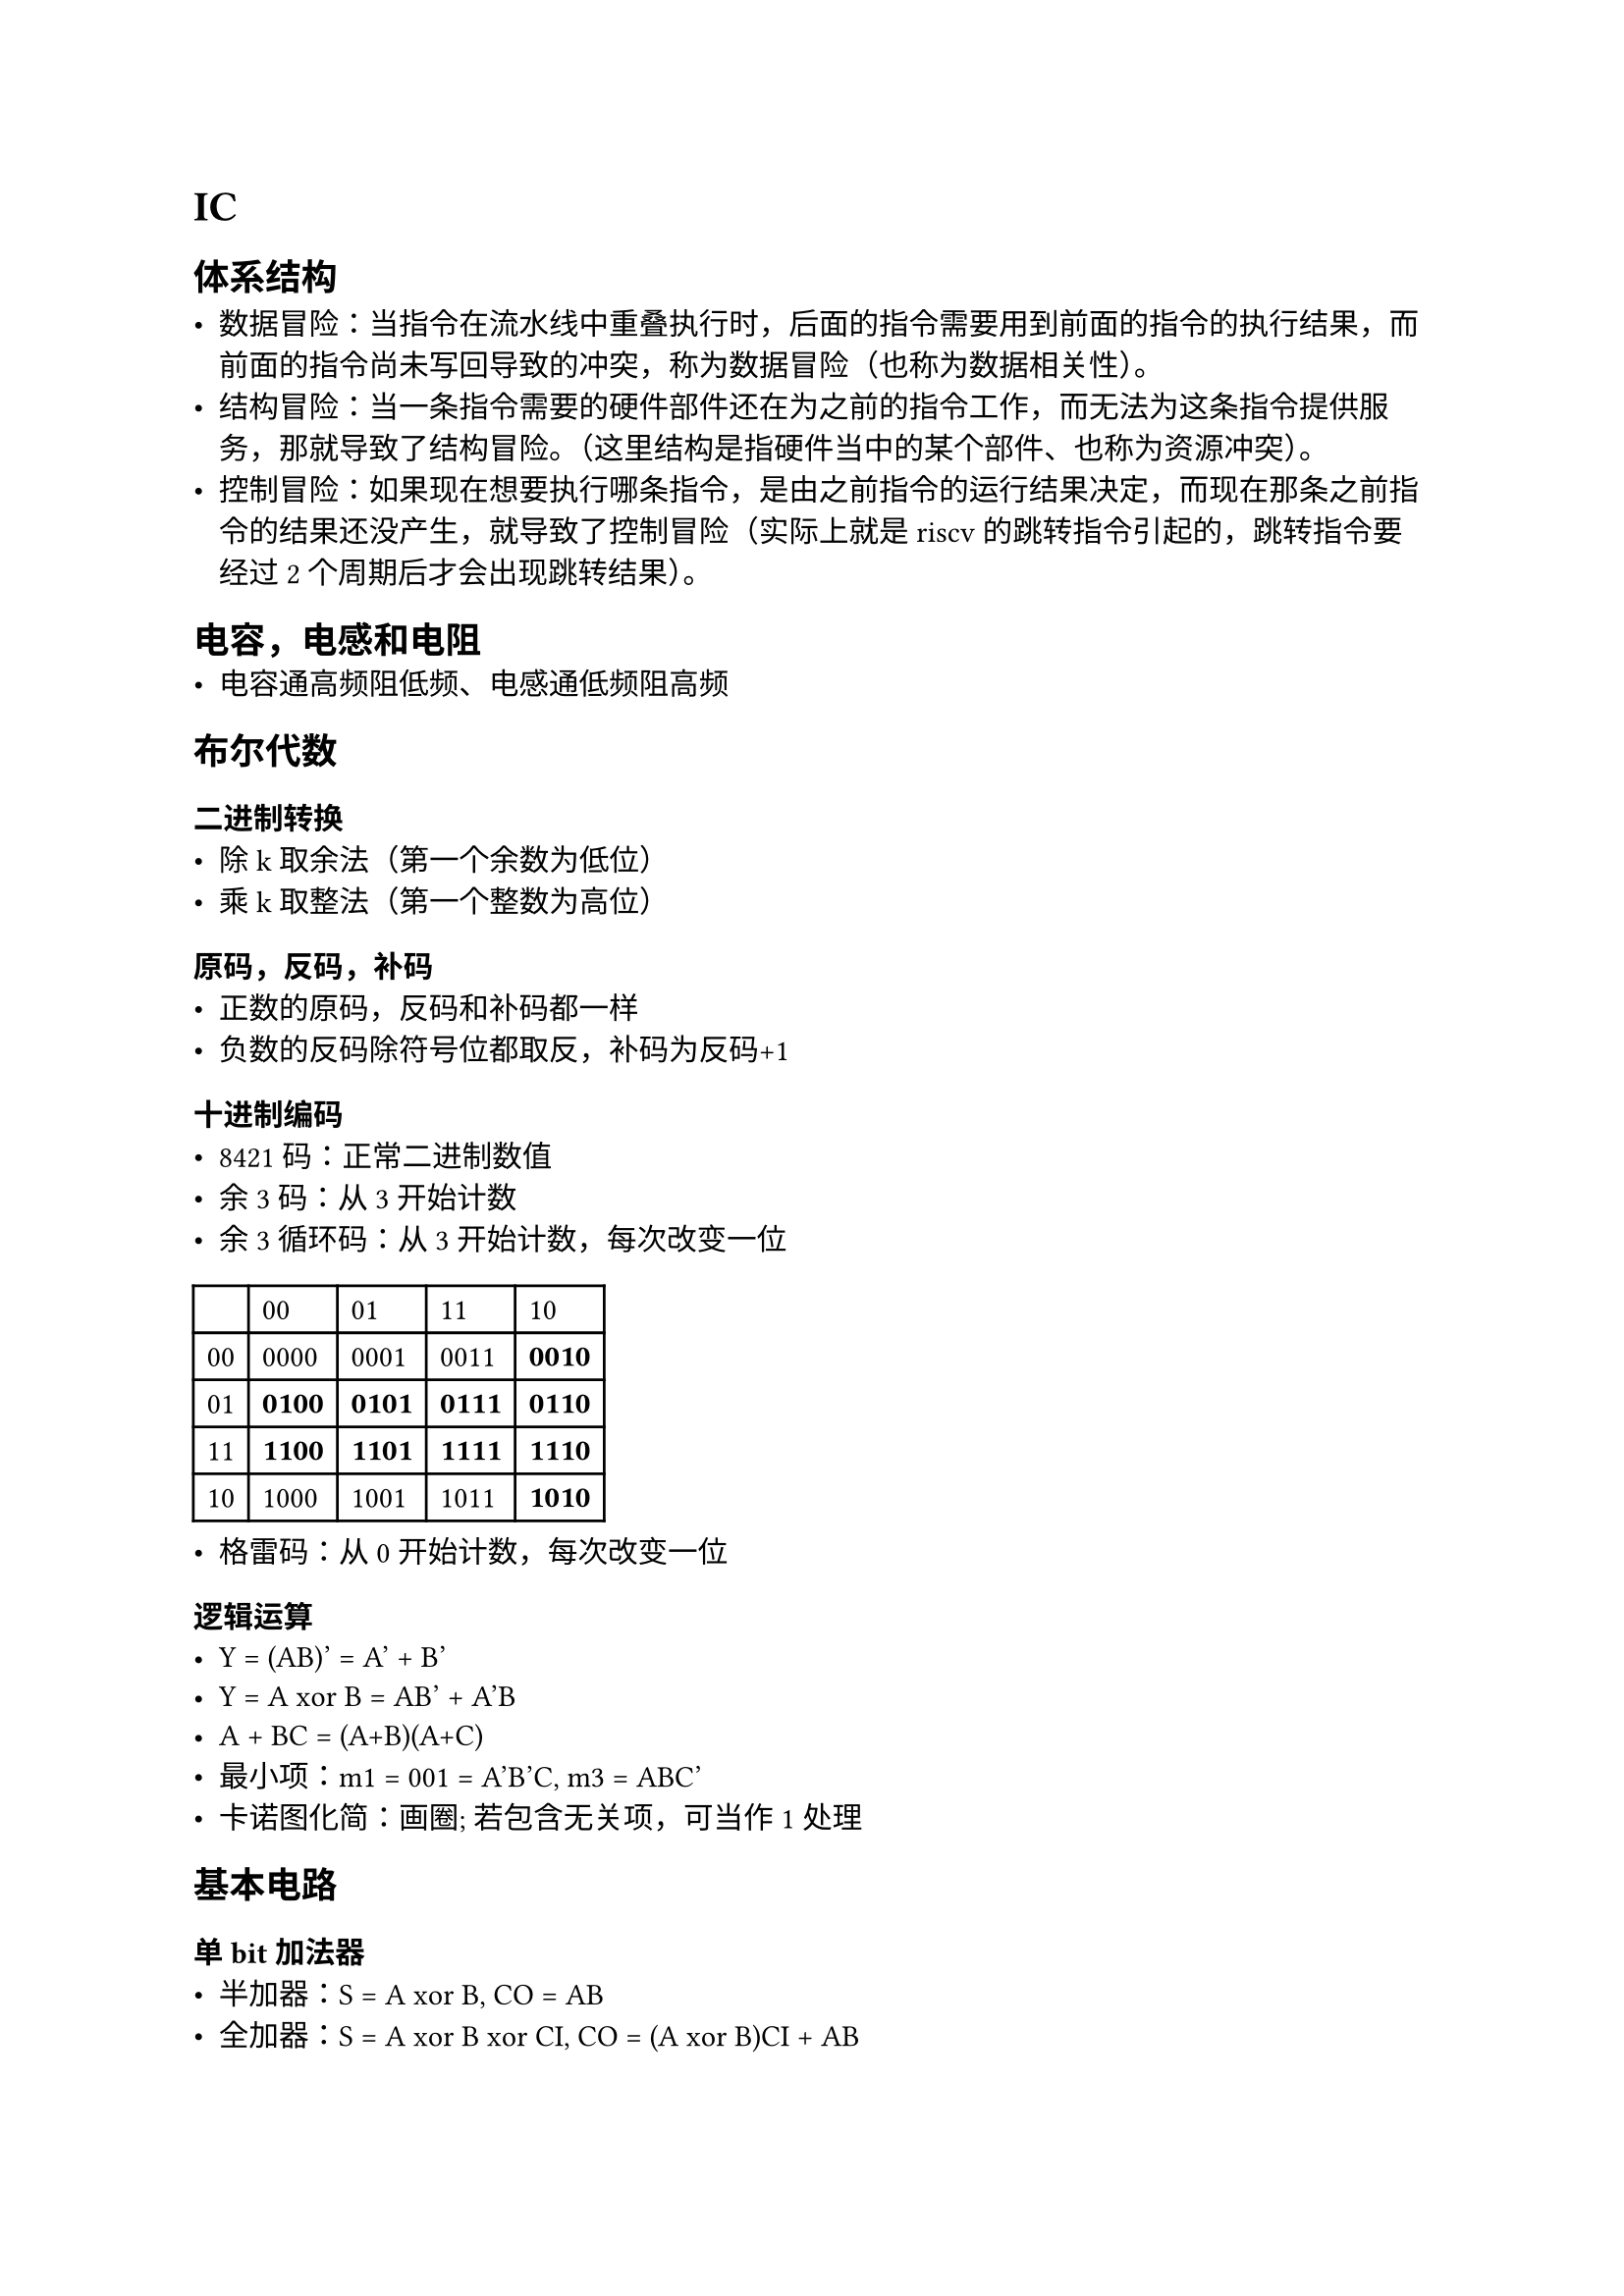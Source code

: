 = IC
== 体系结构

- 数据冒险：当指令在流水线中重叠执行时，后面的指令需要用到前面的指令的执行结果，而前面的指令尚未写回导致的冲突，称为数据冒险（也称为数据相关性）。
- 结构冒险：当一条指令需要的硬件部件还在为之前的指令工作，而无法为这条指令提供服务，那就导致了结构冒险。（这里结构是指硬件当中的某个部件、也称为资源冲突）。
- 控制冒险：如果现在想要执行哪条指令，是由之前指令的运行结果决定，而现在那条之前指令的结果还没产生，就导致了控制冒险（实际上就是riscv 的跳转指令引起的，跳转指令要经过2个周期后才会出现跳转结果）。

== 电容，电感和电阻
- 电容通高频阻低频、电感通低频阻高频

== 布尔代数
=== 二进制转换
- 除k取余法（第一个余数为低位）
- 乘k取整法（第一个整数为高位）

=== 原码，反码，补码
- 正数的原码，反码和补码都一样
- 负数的反码除符号位都取反，补码为反码+1

=== 十进制编码
- 8421码：正常二进制数值
- 余3码：从3开始计数
- 余3循环码：从3开始计数，每次改变一位
#table(
  columns: 5,
  [], [00], [01], [11], [10],
  [00], [0000], [0001], [0011], [*0010*],
  [01], [*0100*], [*0101*], [*0111*], [*0110*],
  [11], [*1100*], [*1101*], [*1111*], [*1110*],
  [10], [1000], [1001], [1011], [*1010*],
)
- 格雷码：从0开始计数，每次改变一位

=== 逻辑运算
- Y = (AB)' = A' + B'
- Y = A xor B = AB' + A'B
- A + BC = (A+B)(A+C)
- 最小项：m1 = 001 = A'B'C, m3 = ABC'
- 卡诺图化简：画圈; 若包含无关项，可当作1处理

== 基本电路
=== 单bit加法器
- 半加器：S = A xor B, CO = AB
- 全加器：S = A xor B xor CI, CO = (A xor B)CI + AB

=== 竞争冒险
- 竞争：在组合逻辑电路中，当某一个变量经过两条以上路径到达输出端时，由于每条路径上的延迟时间的不同，到达终点的时间有先后，这一现象称为竞争。（输入级）
- 冒险：由于竞争使电路的输出端出现了稳态下没有的干扰脉冲（毛刺）的现象称为冒险。（输出级）
- 可通过判断输出端表达式会不会出现一个变量的原状态和非状态来判断。
- 消除竞争冒险：
  -- 接入滤波电容
  -- 引入选通脉冲
  -- 修改逻辑设计，增加冗余项

=== 锁存器与触发器
==== SR锁存器
- 由两个或非门或者与非门反馈连接的电路。 Q=R'Q, Q'=S'Q'
- 输入S和R，输出Q和Q‘
- 也可由两个与非门组成。
- 其输出不仅与输入有关，也与Q’有关，需要根据当前状态来判断

=== D锁存器
- SR锁存器的R改成D‘，S改成D

=== 触发器
==== SR触发器
- $Q^(n+1)$ = $S$ + $R' Q^n$ (约束条件：SR=0)

==== JK触发器
- $Q^(n+1)$ = $J Q^n '$ + $K' Q^n$
- 保持，复位，置位，切换四种状态

==== D触发器
- 将两个D锁存器级联，两个锁存器使能信号相反

==== T触发器
- $Q^(n+1)$ = $T Q^n '$ + $T' Q^n$


=== 建立时间和保持时间
- 建立时间：数据需要在时钟到达前保持稳定的最短时间
- 保持时间：数据在时钟到达后需要保持稳定的最短时间
- 建立时间+ 保持时间=时钟周期


== IC协议
=== AXI总线
- 5个传输通道：读地址、读数据、写地址、写数据、写响应
- 最多256个数据传输的突发事务，AXI4-Lite只允许每个事务并行一个数据传输
- full, lite, stream三种传输方式
- lite不支持突发传输
- stream是非存储映射，数据传输时不需要地址；定义传输流数据的单一通道，可以无限制长度突发传输

==== 突发传输
===== 类型
FIXED: 地址固定(FIFO)
INCR: 地址递增(Memory)
WRAP：地址递增，回环(Cache line)

===== 突发读传输
信号
- 读地址相关信号：ARVALID, ARADDR, ARLEN(突发传输次数), ...
- 读数据相关信号：RDATA, RREADY, RVALID, ...

传输过程
- 当ARVILID和ARREADY都为高，地址被传递给从接口。
- 当RVALID和RREADY都为高，数据被传递给从接口。
- RLAST为高，表示最后一个数据。
- 当从接口接收了第一个地址后，master接口可以发送另一个突发地址。使得当第一个突发读结束后，紧跟着第二个突发读。

===== 突发写传输
- 写地址相关信号：AWADDR, AWVALID, AWREADY, ...
- 写数据相关信号：WDATA, WLAST, WVALID, WREADY, ...
- 写响应相关信号：BRESP, BVALID, BREADY, ...
当从机接受了所有的数据后，它会向主机发送一个写响应以表明事务已经完成。

事务顺序:
无序，每个事务用ID标记，相同ID的交易按顺序，不同的无序。

通道握手机制:
只有VALID和READY同时有效时，才会发生传输

==== outstanding传输
- 不需要等待前一笔传输完成就可以发送下一笔的操作。即，有缓存存在。
- burst传输可以提高单笔传输的效率，而outstanding传输可以提高多笔传输的效率。

===== outstanding相关计算
- master最大缓存能力 = outstanding \* (burst length + 1) \* 带宽
- 访问延时 = master最大缓存能力 / 有效带宽(最大传输带宽)

==== 乱序传输
不同ID之间的数据不必按顺序传输。

==== 交织传输
在乱序的基础上支持不同ID间数据的乱序。
可以是一次传输中先后出现不同ID的数据。

==== 非对齐传输
一个笔数据非对齐，后面的仍然保持对齐。


=== APB总线
- 最大支持32bit的数据位宽
- 有两个独立的数据通道：读通道和写通道，但不会被同时使用
- 相关信号：PCLK, PRESETn, PADDR, PSELx, PWDATA, PRDATA, PREADY, PSTRB, PENABLE, PSLVERR, ...
- 状态：IDLE, SETUP, ENABLE, DATA VALID, FINISH
- 读：PSEL, PENABLE, PREADY
- 写：PWRITE, PSEL, PENABLE, PREADY
- APB的地址和读写控制信号在下一次数据传输前，不会发生改变


=== I2C总线
- 串行、半双工、多主机总线
- 近距离、低速
- 两根双向信号线：数据线SDA和时钟线SCL（用于通信双方时钟的同步）
- 每个连接到I2C总线上的期间都有一个唯一的7bit地址
- I2C总线上可挂接的设备数量受总线的最大电容400pF限制
- 串行的8bit双向数据传输速率：标准模式 100 Kbit/s， 快速模式 400 Kbit/s，高速模式3.4 Mbit/s

==== 通信过程
1. 主机发送起始信号启用总线
2. 主机发送一个字节数据指明从机地址和后续字节的传送方向
3. 被寻址的从机发送应答信号回应主机
4. 发送器发送一个字节数据
5. 接收器发送应答信号回应发送器
6. 循环步骤4、5
7. 通信完成后主机发送停止信号释放总线
- 第4步和第5步用的是发送器和接收器，不是主机和从机，这是由第一个字节的最后一位决定主给从发，还是从给主发。
- 数据发送过程中不允许改变发送方向
- 第一个字节的前7位是从机地址
- 起始信号：SCL为高电平时，SDA由高变低
- 停止信号：SCL为高电平时，SDA由低变高
- I2C总线每次传送一个字节时，先传送最高位，再传送低位，发送器发送完一个字节数据后接收器必须发送1 bit的应答位回应发送器。
- SCL为低电平期间发送器向数据线上发送一位数据，此时数据线上的信号可变化；SCL为高电平期间接收器从数据线上读取一位数据，此时数据线上的信号需要保持稳定。

==== 时钟同步
I2C总线上SCL之间存在线与，只有多个主机同时发送高电平时，SCL才是高电平，否则为低电平。

==== 仲裁
- 只发生在SCL为高电平时
总线仲裁：只有当所有主机在SDA上都写高电平时，SDA的数据才是1，否则为0
- 一个主机每发送一位数据，在SCL为高电平时，就检查SDA的电平是否和发送的数据一致，如果不一致，这个主机就输掉了仲裁。输了的主机在检测到自己输了之后就不再产生时钟脉冲信号，并且要在总线空闲时才能重新传输。


=== SPI协议
- 一个主机，多个从机，全双工(具有单独的发送和接收线路)
- SCLK, MOSI, MOSO, NSS（片选信号）
- 优点：高速传输速率，简单的软件配置，灵活的数据传输
- 缺点：没有从机应答信号，需要更多的引脚
- 多个从机时，可以给主机配置多个NSS信号

==== 传输过程
- 主机将NSS拉低，开始接收数据
- 接受端检测到时钟边沿信号后，立即读取数据线上的信号
- 主机发送到从机时：主机产生相应的时钟信号，然后将数据逐位从MOSI信号线上发送到从机
- 主机接收从机数据；从机从MISO信号发送数据给主机

==== 时钟极性和相位
- 时钟极性CKP：CKP=0，时钟IDLE为低电平；CKP=1，时钟IDLE为高电平
- 时钟相位CKE：CKE=0，时钟SCK的第一个跳变沿采样；CKE=1，时钟SCK的第二个跳变沿采样


=== UART协议
- 异步、串行、全双工
- RX, TX

==== 传输过程
- 总线空闲时为高电平
- 起始位：发送方发送一个低电平信号VOL
- 数据位：可以是5到9位等组成一个字符，通常是8位。先发送最低位，再发送高位。
- 奇偶校验位：1的个数和0的个数，有不同校验方式
- 停止位：1或2位的VOH，表示传输的结束，并且可以提供纠正时钟的机会，停止位越多，数据传输越稳定、越慢

== UART, I2C, SPI对比
#table(
  align: center,
  columns: (auto, auto, auto, auto, auto, auto),
  [协议], [复杂度], [传输速度], [设备数量], [复式], [主从数量],
  [UART], [简单的], [最慢], [最多 2 台设备], [全双工], [单对单],
  [I2C], [轻松链接多个设备], [比 UART 更快], [最多 127 个, 但变得复杂], [半双工], [多个从机和主机],
  [SPI], [随着设备的增加而复杂], [最快的], [很多，但变得复杂], [全双工], [1个主机，多个从机],
)

== FPGA结构
- IOB: 输入输出
- CLB: 可编程逻辑块，每一个CLB连接到Switch Matrix上，由一对slice组成。每个slice包含4个6输入的LUT，8个FF，Mux和Carry
- 布线
  - 全局布线资源：时钟和复位
  - 长线资源
  - 短线资源
- 数字时钟管理模块（DCM）
- BRAM
- PLL，DLL
- DSP
